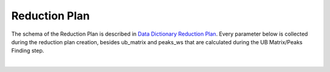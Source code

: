 Reduction Plan
===================

The schema of the Reduction Plan is described in `Data Dictionary Reduction Plan <https://ornlrse.clm.ibmcloud.com/rm/web#action=com.ibm.rdm.web.pages.showArtifactPage&artifactURI=https%3A%2F%2Fornlrse.clm.ibmcloud.com%2Frm%2Fresources%2FTX_FsGEMM9tEe6kustJDRk6kQ&vvc.configuration=https%3A%2F%2Fornlrse.clm.ibmcloud.com%2Frm%2Fcm%2Fstream%2F_DEcs8OHJEeyU5_2AJWnXOQ&componentURI=https%3A%2F%2Fornlrse.clm.ibmcloud.com%2Frm%2Frm-projects%2F_DADVIOHJEeyU5_2AJWnXOQ%2Fcomponents%2F_DEP4oOHJEeyU5_2AJWnXOQ>`_.
Every parameter below is collected during the reduction plan creation, besides ub_matrix and peaks_ws
that are calculated during the UB Matrix/Peaks Finding step.

.. mermaid::

 classDiagram
    ReductionPlanModel "1" --> "1" InstrumentModel
    ReductionPlanModel "1" --> "1" CalibrationModel
    ReductionPlanModel "1" -->"1" NormalizationModel

    class ReductionPlanModel{
        +String name
        +String run_ranges
        +List~number~ wavelength
        +String mask_filename
        +String background_filename
        +String grouping
        +String reduction_plan_filename
        +Mantid:OrientedLattice ub_matrix
        +Mantid:PeaksWorkspace peaks_ws
    }
    class InstrumentModel{
        +String name
        +(TBD) settings
    }
    class CalibrationModel{
        +String detector_filename
        +String tube_filename
    }
    class NormalizationModel{
        +String flux_filename
        +String solid_angle_filename
    }

|